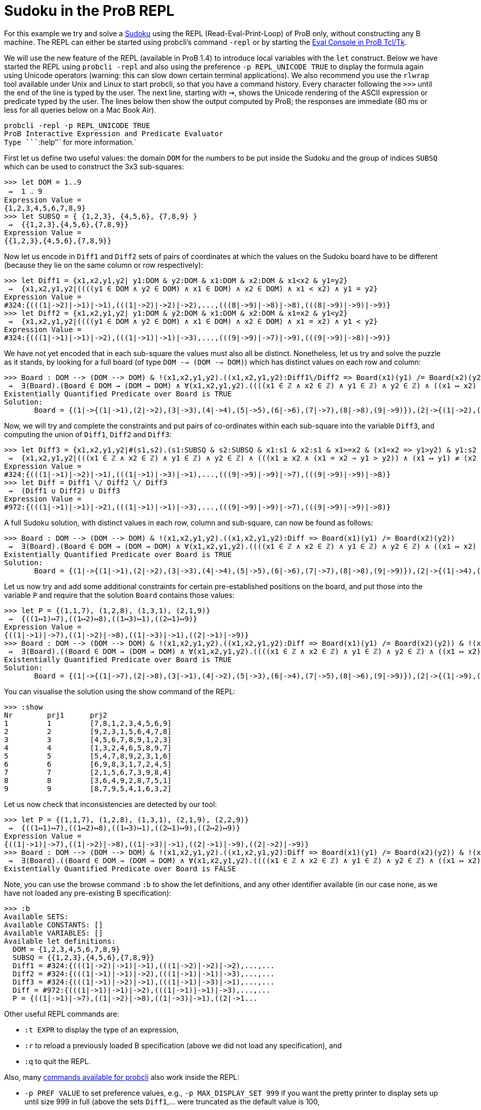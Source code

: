 = Sudoku in the ProB REPL

For this example we try and solve a
http://en.wikipedia.org/wiki/Sudoku[Sudoku] using the REPL
(Read-Eval-Print-Loop) of ProB only, without constructing any B machine.
The REPL can either be started using probcli's command `-repl` or by
starting the link:/Eval_Console[Eval Console in ProB Tcl/Tk].

We will use the new feature of the REPL (available in ProB 1.4) to
introduce local variables with the `let` construct. Below we have
started the REPL using `probcli -repl` and also using the preference
`-p REPL_UNICODE TRUE` to display the formula again using Unicode
operators (warning: this can slow down certain terminal applications).
We also recommend you use the `rlwrap` tool available under Unix and
Linux to start probcli, so that you have a command history. Every
character following the `>>>` until the end of the line is typed by the
user. The next line, starting with ⇝, shows the Unicode rendering of the
ASCII expression or predicate typed by the user. The lines below then
show the output computed by ProB; the responses are immediate (80 ms or
less for all queries below on a Mac Book Air).

`probcli -repl -p REPL_UNICODE TRUE` +
`ProB Interactive Expression and Predicate Evaluator` +
`Type ````:help`''` for more information.`

First let us define two useful values: the domain `DOM` for the numbers
to be put inside the Sudoku and the group of indices `SUBSQ` which can
be used to construct the 3x3 sub-squares:

....
>>> let DOM = 1..9
 ⇝  1 ‥ 9
Expression Value =
{1,2,3,4,5,6,7,8,9}
>>> let SUBSQ = { {1,2,3}, {4,5,6}, {7,8,9} }
 ⇝  {{1,2,3},{4,5,6},{7,8,9}}
Expression Value =
{{1,2,3},{4,5,6},{7,8,9}}
....

Now let us encode in `Diff1` and `Diff2` sets of pairs of coordinates at
which the values on the Sudoku board have to be different (because they
lie on the same column or row respectively):

....
>>> let Diff1 = {x1,x2,y1,y2| y1:DOM & y2:DOM & x1:DOM & x2:DOM & x1<x2 & y1=y2}
 ⇝  {x1,x2,y1,y2|((((y1 ∈ DOM ∧ y2 ∈ DOM) ∧ x1 ∈ DOM) ∧ x2 ∈ DOM) ∧ x1 < x2) ∧ y1 = y2}
Expression Value =
#324:{(((1|->2)|->1)|->1),(((1|->2)|->2)|->2),...,(((8|->9)|->8)|->8),(((8|->9)|->9)|->9)}
>>> let Diff2 = {x1,x2,y1,y2| y1:DOM & y2:DOM & x1:DOM & x2:DOM & x1=x2 & y1<y2}
 ⇝  {x1,x2,y1,y2|((((y1 ∈ DOM ∧ y2 ∈ DOM) ∧ x1 ∈ DOM) ∧ x2 ∈ DOM) ∧ x1 = x2) ∧ y1 < y2}
Expression Value =
#324:{(((1|->1)|->1)|->2),(((1|->1)|->1)|->3),...,(((9|->9)|->7)|->9),(((9|->9)|->8)|->9)}
....

We have not yet encoded that in each sub-square the values must also all
be distinct. Nonetheless, let us try and solve the puzzle as it stands,
by looking for a full board (of type `DOM --> (DOM --> DOM)`) which has
distinct values on each row and column:

....
>>> Board : DOM --> (DOM --> DOM) & !(x1,x2,y1,y2).((x1,x2,y1,y2):Diff1\/Diff2 => Board(x1)(y1) /= Board(x2)(y2))
 ⇝  ∃(Board).(Board ∈ DOM → (DOM → DOM) ∧ ∀(x1,x2,y1,y2).((((x1 ∈ ℤ ∧ x2 ∈ ℤ) ∧ y1 ∈ ℤ) ∧ y2 ∈ ℤ) ∧ ((x1 ↦ x2) ↦ y1) ↦ y2 ∈ Diff1 ∪ Diff2 ⇒ Board(x1)(y1) ≠ Board(x2)(y2)))
Existentially Quantified Predicate over Board is TRUE
Solution:
       Board = {(1|->{(1|->1),(2|->2),(3|->3),(4|->4),(5|->5),(6|->6),(7|->7),(8|->8),(9|->9)}),(2|->{(1|->2),(2|->1),(3|->4),(4|->3),(5|->6),(6|->5),(7|->8),(8|->9),(9|->7)}),(3|->{(1|->3),(2|->4),(3|->1),(4|->2),(5|->7),(6|->8),(7|->9),(8|->5),(9|->6)}),(4|->{(1|->4),(2|->3),(3|->2),(4|->1),(5|->8),(6|->9),(7|->6),(8|->7),(9|->5)}),(5|->{(1|->5),(2|->6),(3|->7),(4|->8),(5|->9),(6|->1),(7|->2),(8|->3),(9|->4)}),(6|->{(1|->6),(2|->5),(3|->8),(4|->9),(5|->1),(6|->7),(7|->3),(8|->4),(9|->2)}),(7|->{(1|->7),(2|->8),(3|->9),(4|->5),(5|->2),(6|->3),(7|->4),(8|->6),(9|->1)}),(8|->{(1|->8),(2|->9),(3|->6),(4|->7),(5|->4),(6|->2),(7|->5),(8|->1),(9|->3)}),(9|->{(1|->9),(2|->7),(3|->5),(4|->6),(5|->3),(6|->4),(7|->1),(8|->2),(9|->8)})}
....

Now, we will try and complete the constraints and put pairs of
co-ordinates within each sub-square into the variable `Diff3`, and
computing the union of `Diff1`, `Diff2` and `Diff3`:

....
>>> let Diff3 = {x1,x2,y1,y2|#(s1,s2).(s1:SUBSQ & s2:SUBSQ & x1:s1 & x2:s1 & x1>=x2 & (x1=x2 => y1>y2) & y1:s2 & y2:s2 & (x1,y1) /= (x2,y2))}
 ⇝  {x1,x2,y1,y2|(((x1 ∈ ℤ ∧ x2 ∈ ℤ) ∧ y1 ∈ ℤ) ∧ y2 ∈ ℤ) ∧ (((x1 ≥ x2 ∧ (x1 = x2 ⇒ y1 > y2)) ∧ (x1 ↦ y1) ≠ (x2 ↦ y2)) ∧ ∃(s1,s2).(((((s1 ∈ SUBSQ ∧ s2 ∈ SUBSQ) ∧ x1 ∈ s1) ∧ x2 ∈ s1) ∧ y1 ∈ s2) ∧ y2 ∈ s2))}
Expression Value =
#324:{(((1|->1)|->2)|->1),(((1|->1)|->3)|->1),...,(((9|->9)|->9)|->7),(((9|->9)|->9)|->8)}
>>> let Diff = Diff1 \/ Diff2 \/ Diff3
 ⇝  (Diff1 ∪ Diff2) ∪ Diff3
Expression Value =
#972:{(((1|->1)|->1)|->2),(((1|->1)|->1)|->3),...,(((9|->9)|->9)|->7),(((9|->9)|->9)|->8)}
....

A full Sudoku solution, with distinct values in each row, column and
sub-square, can now be found as follows:

....
>>> Board : DOM --> (DOM --> DOM) & !(x1,x2,y1,y2).((x1,x2,y1,y2):Diff => Board(x1)(y1) /= Board(x2)(y2))
 ⇝  ∃(Board).(Board ∈ DOM → (DOM → DOM) ∧ ∀(x1,x2,y1,y2).((((x1 ∈ ℤ ∧ x2 ∈ ℤ) ∧ y1 ∈ ℤ) ∧ y2 ∈ ℤ) ∧ ((x1 ↦ x2) ↦ y1) ↦ y2 ∈ Diff ⇒ Board(x1)(y1) ≠ Board(x2)(y2)))
Existentially Quantified Predicate over Board is TRUE
Solution:
       Board = {(1|->{(1|->1),(2|->2),(3|->3),(4|->4),(5|->5),(6|->6),(7|->7),(8|->8),(9|->9)}),(2|->{(1|->4),(2|->5),(3|->6),(4|->7),(5|->8),(6|->9),(7|->1),(8|->2),(9|->3)}),(3|->{(1|->7),(2|->8),(3|->9),(4|->1),(5|->2),(6|->3),(7|->4),(8|->5),(9|->6)}),(4|->{(1|->2),(2|->1),(3|->4),(4|->3),(5|->6),(6|->5),(7|->8),(8|->9),(9|->7)}),(5|->{(1|->3),(2|->6),(3|->5),(4|->8),(5|->9),(6|->7),(7|->2),(8|->1),(9|->4)}),(6|->{(1|->8),(2|->9),(3|->7),(4|->2),(5|->1),(6|->4),(7|->3),(8|->6),(9|->5)}),(7|->{(1|->5),(2|->3),(3|->1),(4|->6),(5|->4),(6|->2),(7|->9),(8|->7),(9|->8)}),(8|->{(1|->6),(2|->4),(3|->2),(4|->9),(5|->7),(6|->8),(7|->5),(8|->3),(9|->1)}),(9|->{(1|->9),(2|->7),(3|->8),(4|->5),(5|->3),(6|->1),(7|->6),(8|->4),(9|->2)})}
....

Let us now try and add some additional constraints for certain
pre-established positions on the board, and put those into the variable
`P` and require that the solution `Board` contains those values:

....
>>> let P = {(1,1,7), (1,2,8), (1,3,1), (2,1,9)}
 ⇝  {((1↦1)↦7),((1↦2)↦8),((1↦3)↦1),((2↦1)↦9)}
Expression Value =
{((1|->1)|->7),((1|->2)|->8),((1|->3)|->1),((2|->1)|->9)}
>>> Board : DOM --> (DOM --> DOM) & !(x1,x2,y1,y2).((x1,x2,y1,y2):Diff => Board(x1)(y1) /= Board(x2)(y2)) & !(x,y,z).((x,y,z):P => Board(x)(y)=z)
 ⇝  ∃(Board).((Board ∈ DOM → (DOM → DOM) ∧ ∀(x1,x2,y1,y2).((((x1 ∈ ℤ ∧ x2 ∈ ℤ) ∧ y1 ∈ ℤ) ∧ y2 ∈ ℤ) ∧ ((x1 ↦ x2) ↦ y1) ↦ y2 ∈ Diff ⇒ Board(x1)(y1) ≠ Board(x2)(y2))) ∧ ∀(x,y,z).(((x ∈ ℤ ∧ y ∈ ℤ) ∧ z ∈ ℤ) ∧ (x ↦ y) ↦ z ∈ P ⇒ Board(x)(y) = z))
Existentially Quantified Predicate over Board is TRUE
Solution:
       Board = {(1|->{(1|->7),(2|->8),(3|->1),(4|->2),(5|->3),(6|->4),(7|->5),(8|->6),(9|->9)}),(2|->{(1|->9),(2|->2),(3|->3),(4|->1),(5|->5),(6|->6),(7|->4),(8|->7),(9|->8)}),(3|->{(1|->4),(2|->5),(3|->6),(4|->7),(5|->8),(6|->9),(7|->1),(8|->2),(9|->3)}),(4|->{(1|->1),(2|->3),(3|->2),(4|->4),(5|->6),(6|->5),(7|->8),(8|->9),(9|->7)}),(5|->{(1|->5),(2|->4),(3|->7),(4|->8),(5|->9),(6|->2),(7|->3),(8|->1),(9|->6)}),(6|->{(1|->6),(2|->9),(3|->8),(4|->3),(5|->1),(6|->7),(7|->2),(8|->4),(9|->5)}),(7|->{(1|->2),(2|->1),(3|->5),(4|->6),(5|->7),(6|->3),(7|->9),(8|->8),(9|->4)}),(8|->{(1|->3),(2|->6),(3|->4),(4|->9),(5|->2),(6|->8),(7|->7),(8|->5),(9|->1)}),(9|->{(1|->8),(2|->7),(3|->9),(4|->5),(5|->4),(6|->1),(7|->6),(8|->3),(9|->2)})}
....

You can visualise the solution using the show command of the REPL:

....
>>> :show
Nr        prj1      prj2
1         1         [7,8,1,2,3,4,5,6,9]
2         2         [9,2,3,1,5,6,4,7,8]
3         3         [4,5,6,7,8,9,1,2,3]
4         4         [1,3,2,4,6,5,8,9,7]
5         5         [5,4,7,8,9,2,3,1,6]
6         6         [6,9,8,3,1,7,2,4,5]
7         7         [2,1,5,6,7,3,9,8,4]
8         8         [3,6,4,9,2,8,7,5,1]
9         9         [8,7,9,5,4,1,6,3,2]
....

Let us now check that inconsistencies are detected by our tool:

....
>>> let P = {(1,1,7), (1,2,8), (1,3,1), (2,1,9), (2,2,9)}
 ⇝  {((1↦1)↦7),((1↦2)↦8),((1↦3)↦1),((2↦1)↦9),((2↦2)↦9)}
Expression Value =
{((1|->1)|->7),((1|->2)|->8),((1|->3)|->1),((2|->1)|->9),((2|->2)|->9)}
>>> Board : DOM --> (DOM --> DOM) & !(x1,x2,y1,y2).((x1,x2,y1,y2):Diff => Board(x1)(y1) /= Board(x2)(y2)) & !(x,y,z).((x,y,z):P => Board(x)(y)=z)
 ⇝  ∃(Board).((Board ∈ DOM → (DOM → DOM) ∧ ∀(x1,x2,y1,y2).((((x1 ∈ ℤ ∧ x2 ∈ ℤ) ∧ y1 ∈ ℤ) ∧ y2 ∈ ℤ) ∧ ((x1 ↦ x2) ↦ y1) ↦ y2 ∈ Diff ⇒ Board(x1)(y1) ≠ Board(x2)(y2))) ∧ ∀(x,y,z).(((x ∈ ℤ ∧ y ∈ ℤ) ∧ z ∈ ℤ) ∧ (x ↦ y) ↦ z ∈ P ⇒ Board(x)(y) = z))
Existentially Quantified Predicate over Board is FALSE
....

Note, you can use the browse command `:b` to show the let definitions,
and any other identifier available (in our case none, as we have not
loaded any pre-existing B specification):

....
>>> :b
Available SETS:
Available CONSTANTS: []
Available VARIABLES: []
Available let definitions:
  DOM = {1,2,3,4,5,6,7,8,9}
  SUBSQ = {{1,2,3},{4,5,6},{7,8,9}}
  Diff1 = #324:{(((1|->2)|->1)|->1),(((1|->2)|->2)|->2),...,...
  Diff2 = #324:{(((1|->1)|->1)|->2),(((1|->1)|->1)|->3),...,...
  Diff3 = #324:{(((1|->1)|->2)|->1),(((1|->1)|->3)|->1),...,...
  Diff = #972:{(((1|->1)|->1)|->2),(((1|->1)|->1)|->3),...,...
  P = {((1|->1)|->7),((1|->2)|->8),((1|->3)|->1),((2|->1...
....

Other useful REPL commands are:

* `:t EXPR` to display the type of an expression,
* `:r` to reload a previously loaded B specification (above we did not
load any specification), and
* `:q` to quit the REPL.

Also, many link:/Using_the_Command-Line_Version_of_ProB[commands
available for probcli] also work inside the REPL:

* `-p PREF VALUE` to set preference values, e.g.,
`-p MAX_DISPLAY_SET 999` if you want the pretty printer to display sets
up until size 999 in full (above the sets `Diff1`,... were truncated as
the default value is 100,
* `-init` to intialise a previously loaded specification,
* `-animate Nr` to animate a certain number of steps,
* `-mc Nr` to model check the specification, exploring at most Nr
states.

